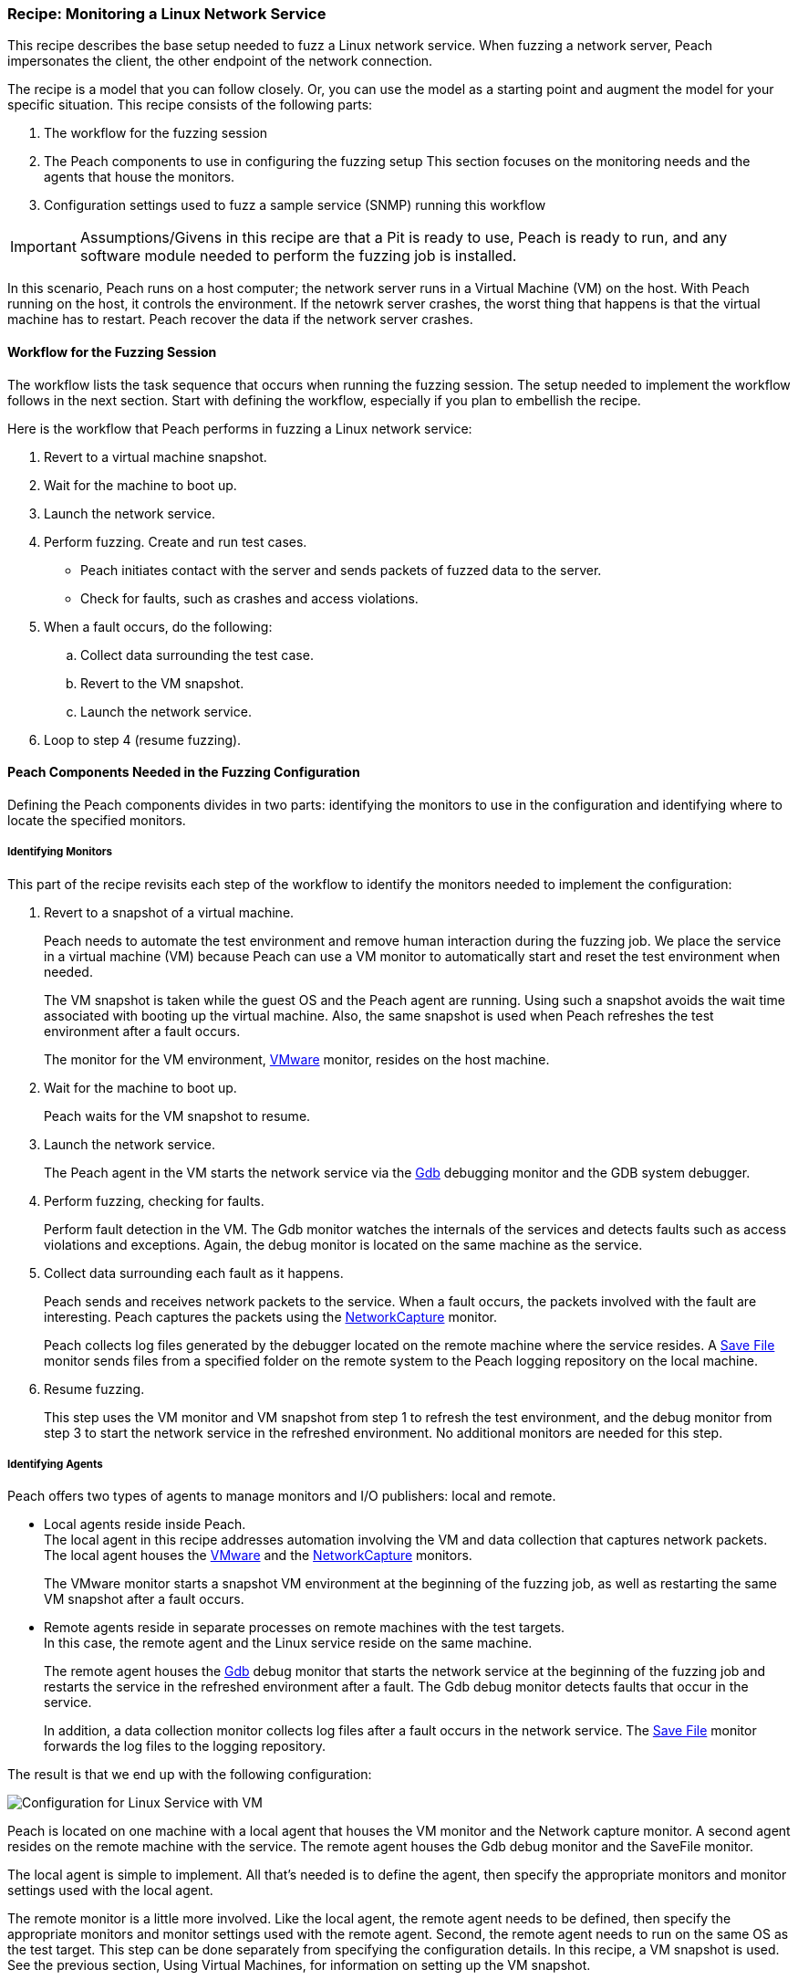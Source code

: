 :images: ../images
:peachweb: Peach Web Interface
:peachcomd: Peach Command Line Interface
:peachug: Peach User Guide

<<<

[[Recipe_LinuxNetServer]]

=== Recipe: Monitoring a Linux Network Service

This recipe describes the base setup needed to fuzz a Linux network service. 
When fuzzing a network server, Peach impersonates the client, the other endpoint of the 
network connection.

The recipe is a model that you can follow closely. Or, you can use the model as 
a starting point and augment the model for your specific situation. This recipe 
consists of the following parts: 

1.	The workflow for the fuzzing session
2.	The Peach components to use in configuring the fuzzing setup
This section focuses on the monitoring needs and the agents that house the monitors. 
3.	Configuration settings used to fuzz a sample service (SNMP) running this workflow

IMPORTANT: Assumptions/Givens in this recipe are that a Pit is ready to use, Peach is ready to run, and any software module needed to perform the fuzzing job is installed.

In this scenario, Peach runs on a host computer; the network server runs in a 
Virtual Machine (VM) on the host. With Peach running on the host, it controls the 
environment. If the netowrk server crashes, the worst thing that happens is that 
the virtual machine has to restart. Peach recover the data if the network 
server crashes. 

==== Workflow for the Fuzzing Session

The workflow lists the task sequence that occurs when running the fuzzing session. 
The setup needed to implement the workflow follows in the next section. Start with 
defining the workflow, especially if you plan to embellish the recipe.

Here is the workflow that Peach performs in fuzzing a Linux network service:

1. Revert to a virtual machine snapshot.
2. Wait for the machine to boot up.
3. Launch the network service.
4. Perform fuzzing. Create and run test cases.

* Peach initiates contact with the server and sends packets of fuzzed data to the server.
* Check for faults, such as crashes and access violations.

5. When a fault occurs, do the following:

..	Collect data surrounding the test case.
..	Revert to the VM snapshot.
..	Launch the network service.

6.	Loop to step 4 (resume fuzzing).


==== Peach Components Needed in the Fuzzing Configuration 

Defining the Peach components divides in two parts: identifying the monitors to use in the configuration and identifying where to locate the specified monitors. 

===== Identifying Monitors

This part of the recipe revisits each step of the workflow to identify the monitors needed to implement the configuration:

1. Revert to a snapshot of a virtual machine. 
+
Peach needs to automate the test environment and remove human interaction during the fuzzing job. We place the service in a virtual machine (VM) because Peach can use a VM monitor to automatically start and reset the test environment when needed. 
+
The VM snapshot is taken while the guest OS and the Peach agent are running. Using such a snapshot avoids the wait time associated with booting up the virtual machine. Also, the same snapshot is used when Peach refreshes the test environment after a fault occurs. 
+
The monitor for the VM environment, xref:Monitors_Vmware[VMware] monitor, resides on the host machine.

2. Wait for the machine to boot up.
+
Peach waits for the VM snapshot to resume.

3. Launch the network service. 
+ 
The Peach agent in the VM starts the network service via the xref:Monitors_Gdb[Gdb] debugging monitor and the GDB system debugger.

4. Perform fuzzing, checking for faults.
+ 
Perform fault detection in the VM. The Gdb monitor watches the internals of the services and detects faults such as access violations and exceptions. Again, the debug monitor is located on the same machine as the service.

5. Collect data surrounding each fault as it happens.
+
Peach sends and receives network packets to the service. When a fault occurs, the packets involved with the fault are interesting. Peach captures the packets using the xref:Monitors_Pcap[NetworkCapture] monitor. 
+
Peach collects log files generated by the debugger located on the remote machine where the service resides. A xref:Monitors_SaveFile[Save File] monitor sends files from a specified folder on the remote system to the Peach logging repository on the local machine.

6. Resume fuzzing.
+
This step uses the VM monitor and VM snapshot from step 1 to refresh the test environment, and the debug monitor from step 3 to start the network service in the refreshed environment. No additional monitors are needed for this step. 

===== Identifying Agents

Peach offers two types of agents to manage monitors and I/O publishers: local and remote.

* Local agents reside inside Peach. +
The local agent in this recipe addresses automation involving the VM and data collection 
that captures network packets. The local agent houses the xref:Monitors_Vmware[VMware] 
 and the xref:Monitors_Pcap[NetworkCapture] monitors. 
+
The VMware monitor starts a snapshot VM environment at the beginning of the fuzzing job, 
as well as restarting the same VM snapshot after a fault occurs. 

* Remote agents reside in separate processes on remote machines with the test targets. +
In this case, the remote agent and the Linux service reside on the same machine. 
+
The remote agent houses the xref:Monitors_Gdb[Gdb] debug monitor that starts the 
network service at the beginning of the fuzzing job and restarts the service in the 
refreshed environment after a fault. The Gdb debug monitor detects faults that occur in 
the service. 
+
In addition, a data collection monitor collects log files after a fault occurs in the network service. The xref:Monitors_SaveFile[Save File] monitor forwards the log files to the logging repository.

The result is that we end up with the following configuration:

image::{images}/LinuxNetworkService.png["Configuration for Linux Service with VM", scale="50"]

Peach is located on one machine with a local agent that houses the VM monitor and the Network capture monitor. A second agent resides on the remote machine with the service. The remote agent houses the Gdb debug monitor and the SaveFile monitor. 

The local agent is simple to implement. All that’s needed is to define the agent, then specify the appropriate monitors and monitor settings used with the local agent. 

The remote monitor is a little more involved. Like the local agent, the remote agent needs to be defined, then specify the appropriate monitors and monitor settings used with the remote agent. Second, the remote agent needs to run on the same OS as the test target. This step can be done separately from specifying the configuration details. In this recipe, a VM snapshot is used. See the previous section, Using Virtual Machines, for information on setting up the VM snapshot.

==== Sample configuration  

This section shows the recipe implemented for a network service and consists of the following items:

* Setup on the Target VM Image
* Pit variables 
* Peach agents
* Peach monitors
* Configuration test

===== Setup on the Target VM Image

Perform the following items on the VM before taking a snapshot of the VM.

1.	Run the Peach agent from a shell with root access. +
Within the shell, navigate to the peach folder and execute the following command: +
`./peach -a tcp` + 
When Peach starts the VM, the Peach agent is running in a root shell. +

2.	In the VM, edit the configuration file to have the service listen for 
connections on all IPv4 interfaces.
3.	Stop the service. +
During fuzzing, the debugger (GDB) will start the service. 

===== Pit Variables 

The following UI display identifies data values typically needed by a network 
protocol Pit. The variables and values are independent of the monitors used in 
the configuration. Pit variables are unique to the Pit and might differ with those 
in the example illustration.

image::{images}/NetSvcRecipe_PitVars.png["Pit-specific Variabls for Linux Service with VM", scale="50"]

The Pit User Guides describe the Pit-specific variables.

Community String (Authentication):: Community string used for authentication by the network server. Check the network service documentation for consistency of this value. If needed, change the value here to coincide with the value expected by the test target.

Source Port:: Port number of the local machine that sends packets to the server. Several services use well-known ports that usually can be left unedited.

Target IPv4 Address:: IPv4 address of the target machine (server). For information on obtaining the IP v4 address, see Retrieving Machine Information in the Pit documentation.

Target Port:: Port number of the server that receives packets. Several services use well-known ports that usually can be left unedited.

Timeout:: Duration, in milliseconds, to wait for incoming data.During fuzzing, a timeout failure causes the fuzzer to skip to the next test case.

===== Agents 

The following UI diagram acts as an overview, showing the Peach agents and the monitors within each agent. Peach uses the ordering within the agent to determine the order in which to load and run monitors.

image::{images}/NetSvcRecipe_Agents.png["Agents and Monitors for Linux Service with VM", scale="50"]

The local agent is defined first and lists the default information for both name and location. This definition for a local agent is typical and, otherwise, unremarkable. The Vmware monitor, that starts the virtual machine, is the first monitor listed, as that action is not dependent on actions from another monitor. 

The remote agent, named "Remote", has quite a different location specification. The location consists of concatenated pieces of information:

* Channel. The channel for a remote agent is `tcp`. A colon and two forward slashes separate the channel from the IP v4 address of the hardware interface. 
* IP v4 address. The IP v4 address of the agent is the second component of the location. Use ‘ifconfig’ to  find this address of the remote machine.

The monitor list within each agent is significant, as the monitors are launched in order from top to bottom within an agent.

===== Monitors 

This recipe uses four monitors, two on the machine with Peach and two on the remote machine. The recipe shows each monitor and describes its roles: fault detection, data collection, and automation. 

====== Vmware (Linux virtual machine Automation)

The xref:Monitors_Vmware[Vmware] monitor controls setting up and starting the virtual machine.

image::{images}/Vmware_Monitor2.png["Agents and Monitors for Linux Service with VM", scale="50"]

The most significant parameters for the VMware monitor follow:

Vmx:: Identifies the full path of the virtual machine image. Peach loads the snapshot of the VM image at the start of the fuzzing job and after a fault occurs.

Headless:: Identifies whether the VM has a window associated with it. When 
developing a configuration, set this parameter to false. When the configuration 
is complete, change Headless to true.

Host Type:: Specifies the VMware product used in the configuration.

Snapshot Name:: Identifies the snapshot to use for the specific image.


===== Network Capture (InterestingPackets)

The xref:Monitors_Pcap[Netowrk Capture Monitor (InterestingPackets)] captures 
network packets sent and received from the test target. When a fault occurs, 
Peach stores the packets immediately surrounding the fault in the log of the 
test case.

image::{images}/NetworkCapture_PCap2.png["Network Capture Monitor", scale="50"]

The most significant parameters for the network capture monitor follow:

Device:: Specifies the name of the interface on the local machine (the machine 
with Peach) used to communicate with the test target. Use ifconfig to identify 
the interface(s) available for use.

[NOTE]
=======
You can find the appropriate host interface that communicates with the VM using the following steps:

1. Collect a list of interfaces (and their IPv4 addresses) by running ipconfig or ifconfig.
2. Test each interface in the list. Manually run a capture session with Wireshark using an interface from the list. 
3. On the host machine, Ping the target IPv4 (of the VM).
4. If the correct interface of the host is used, you’ll see the Ping request and reply packet exchanges through Wireshark,
5. Loop to step 2 and repeat, using another interface. 

=======

Filter:: Helps capture only those packets associated with the fuzzing session. 
The filter adheres to the syntax and requirements of the Pcap filter specification.

TIP: WireShark refers to the Libpcap filters as capture filters. Use the capture
filters. Wireshark also defines its own display filters that it uses to filter entries in its session files. The display filters are not compatible with Libpcap.

===== Gdb (Debugger)

The xref:Monitors_Gdb[Gdb] debugger monitor performs two main functions in this recipe:

* Starts the network service at the start of a fuzzing job and restarts the service 
when the VM snapshot refreshes.
* Detects faults internal to the service.

image::{images}/Gdb_Monitor_VM2.png["GDB Monitor for Linux Service with VM", scale="50"]

The most significant parameters follow:

Executable:: Identifies the full path to the Linux service executable. 
This monitor, managed by the remote agent, resides on the remote machine, so the 
full path is for the Linux file system.

Arguments:: Arguments for the executable. 

===== Savefile (CollectLogs) 

The xref:Monitors_SaveFile[SaveFile] monitor collects log files from the remote test target and copies them ito the Peach Logging folder. The monitor is housed by the remote agent.

image::{images}/SaveFileMonitor2.png["SaveFile Monitor Detail", scale="50"]

The most significant paramter follows:

Filename:: Specifies the full path to the Linux logging system used by GDB.

===== Configuration Test

Once the monitors and associated parameters are part of the configuration, you can test the configuration. From the Configuration menu along the left edge of the window, click on `Test` to run a single iteration (test case) on the configuration. Note that the test checks the connections and communications. It does NOT do any fuzzing. 

For more information on testing a configuration, see xref:Test_PitConfiguration[Test Pit Configuration].  
